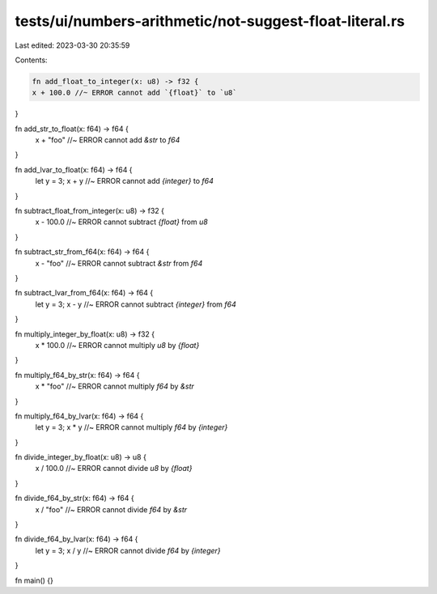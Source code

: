 tests/ui/numbers-arithmetic/not-suggest-float-literal.rs
========================================================

Last edited: 2023-03-30 20:35:59

Contents:

.. code-block:: rs

    fn add_float_to_integer(x: u8) -> f32 {
    x + 100.0 //~ ERROR cannot add `{float}` to `u8`
}

fn add_str_to_float(x: f64) -> f64 {
    x + "foo" //~ ERROR cannot add `&str` to `f64`
}

fn add_lvar_to_float(x: f64) -> f64 {
    let y = 3;
    x + y //~ ERROR cannot add `{integer}` to `f64`
}

fn subtract_float_from_integer(x: u8) -> f32 {
    x - 100.0 //~ ERROR cannot subtract `{float}` from `u8`
}

fn subtract_str_from_f64(x: f64) -> f64 {
    x - "foo" //~ ERROR cannot subtract `&str` from `f64`
}

fn subtract_lvar_from_f64(x: f64) -> f64 {
    let y = 3;
    x - y //~ ERROR cannot subtract `{integer}` from `f64`
}

fn multiply_integer_by_float(x: u8) -> f32 {
    x * 100.0 //~ ERROR cannot multiply `u8` by `{float}`
}

fn multiply_f64_by_str(x: f64) -> f64 {
    x * "foo" //~ ERROR cannot multiply `f64` by `&str`
}

fn multiply_f64_by_lvar(x: f64) -> f64 {
    let y = 3;
    x * y //~ ERROR cannot multiply `f64` by `{integer}`
}

fn divide_integer_by_float(x: u8) -> u8 {
    x / 100.0 //~ ERROR cannot divide `u8` by `{float}`
}

fn divide_f64_by_str(x: f64) -> f64 {
    x / "foo" //~ ERROR cannot divide `f64` by `&str`
}

fn divide_f64_by_lvar(x: f64) -> f64 {
    let y = 3;
    x / y //~ ERROR cannot divide `f64` by `{integer}`
}

fn main() {}


